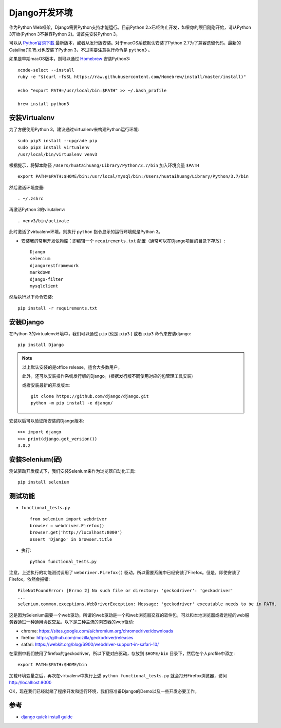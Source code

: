 .. _django_env:

================
Django开发环境
================

作为Python Web框架，Django需要Python支持才能运行。目前Python 2.x已经终止开发，如果你的项目刚刚开始，请从Python 3开始(Python 3不兼容Python 2)。请首先安装Python 3。

可以从 `Python官网下载 <https://www.python.org/downloads/>`_ 最新版本，或者从发行版安装。对于macOS系统默认安装了Python 2.7为了兼容遗留代码，最新的Catalina(10.15.x)也安装了Python 3，不过需要注意执行命令是 ``python3`` 。

如果是早期macOS版本，则可以通过 `Homebrew <http://brew.sh/>`_ 安装Python3::

   xcode-select --install
   ruby -e "$(curl -fsSL https://raw.githubusercontent.com/Homebrew/install/master/install)"

   echo "export PATH=/usr/local/bin:$PATH" >> ~/.bash_profile

   brew install python3

.. _virtualenv:

安装Virtualenv
================

为了方便使用Python 3，建议通过virtualenv来构建Python运行环境::

   sudo pip3 install --upgrade pip
   sudo pip3 install virtualenv
   /usr/local/bin/virtualenv venv3

根据提示，将脚本路径 ``/Users/huataihuang/Library/Python/3.7/bin`` 加入环境变量 ``$PATH`` ::

   export PATH=$PATH:$HOME/bin:/usr/local/mysql/bin:/Users/huataihuang/Library/Python/3.7/bin

然后激活环境变量::

   . ~/.zshrc

再激活Python 3的virutalenv::

   . venv3/bin/activate

此时激活了virtualenv环境，则执行 ``python`` 指令显示的运行环境就是Python 3。

- 安装我的常用开发依赖库：即编辑一个 ``requirements.txt`` 配置（通常可以在Django项目的目录下存放）::

   Django
   selenium
   djangorestframework
   markdown
   django-filter
   mysqlclient

然后执行以下命令安装::

   pip install -r requirements.txt

安装Django
===========

在Python 3的virtualenv环境中，我们可以通过 ``pip`` (也是 ``pip3`` ) 或者 ``pip3`` 命令来安装django::

   pip install Django

.. note::

   以上默认安装的是office release，适合大多数用户。

   此外，还可以安装操作系统发行版的Django。(根据发行版不同使用对应的包管理工具安装)

   或者安装最新的开发版本::

      git clone https://github.com/django/django.git
      python -m pip install -e django/

安装以后可以验证所安装的Django版本::

   >>> import django
   >>> print(django.get_version())
   3.0.2

安装Selenium(硒)
==================

测试驱动开发模式下，我们安装Selenium来作为浏览器自动化工具::

   pip install selenium

测试功能
=========

- ``functional_tests.py`` ::

   from selenium import webdriver
   browser = webdriver.Firefox()
   browser.get('http://localhost:8000')
   assert 'Django' in browser.title

- 执行::

   python functional_tests.py

注意，上述执行的功能测试调用了 ``webdriver.Firefox()`` 驱动，所以需要系统中已经安装了Firefox。但是，即使安装了Firefox，依然会报错::

   FileNotFoundError: [Errno 2] No such file or directory: 'geckodriver': 'geckodriver'
   ...
   selenium.common.exceptions.WebDriverException: Message: 'geckodriver' executable needs to be in PATH.

这是因为Selenium需要一个web驱动。所谓的web驱动是一个和web浏览器交互的软件包，可以和本地浏览器或者远程的web服务器通过一种通用协议交互。以下是三种主流的浏览器的web驱动:

- chrome: https://sites.google.com/a/chromium.org/chromedriver/downloads
- firefox: https://github.com/mozilla/geckodriver/releases
- safari: https://webkit.org/blog/6900/webdriver-support-in-safari-10/

在案例中我们使用了firefox的geckodriver，所以下载对应驱动，存放到 ``$HOME/bin`` 目录下，然后在个人profile中添加::

   export PATH=$PATH:$HOME/bin

加载环境变量之后，再次在virtualenv中执行上述 ``python functional_tests.py`` 就会打开Firefox浏览器，访问 http://localhost:8000 

OK，现在我们已经就绪了程序开发和运行环境，我们将准备Django的Demo以及一些开发必要工作。

参考
=====

- `django quick install guide <https://docs.djangoproject.com/en/3.0/intro/install/>`_
